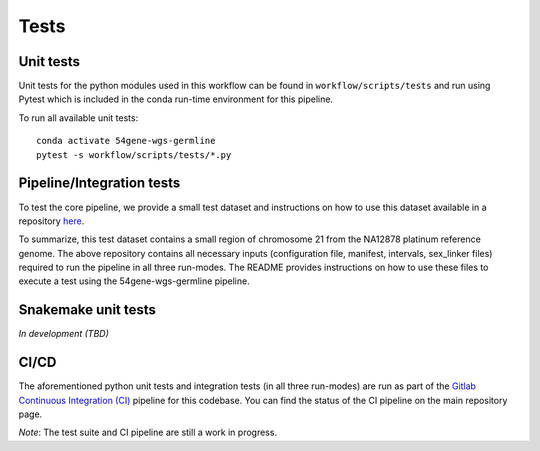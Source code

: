 Tests
=====

Unit tests
----------

Unit tests for the python modules used in this workflow can be found in ``workflow/scripts/tests`` and run using Pytest which is included in the conda run-time environment for this pipeline.

To run all available unit tests::

    conda activate 54gene-wgs-germline
    pytest -s workflow/scripts/tests/*.py


Pipeline/Integration tests
--------------------------
To test the core pipeline, we provide a small test dataset and instructions on how to use this dataset available in a repository `here <https://gitlab.com/data-analysis5/dna-sequencing/54gene-wgs-test-data>`_.

To summarize, this test dataset contains a small region of chromosome 21 from the NA12878 platinum reference genome. The above repository contains all necessary inputs (configuration file, manifest, intervals, sex_linker files) required to run the pipeline in all three run-modes. The README provides instructions on how to use these files to execute a test using the 54gene-wgs-germline pipeline.

Snakemake unit tests
--------------------
*In development (TBD)*

CI/CD
-----
The aforementioned python unit tests and integration tests (in all three run-modes) are run as part of the `Gitlab Continuous Integration (CI) <https://docs.gitlab.com/ee/ci/>`_ pipeline for this codebase. You can find the status of the CI pipeline on the main repository page.

*Note*: The test suite and CI pipeline are still a work in progress.
